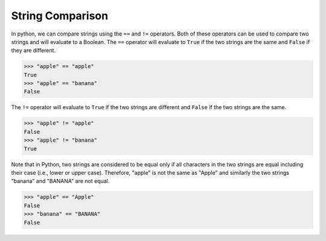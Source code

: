String Comparison
=================

In python, we can compare strings using the ``==`` and ``!=`` operators. Both of these operators can be used to compare two strings and will evaluate to a Boolean. The ``==`` operator will evaluate to ``True`` if the two strings are the same and ``False`` if they are different.

.. code-block:: python

    >>> "apple" == "apple"
    True
    >>> "apple" == "banana"
    False

The ``!=`` operator will evaluate to ``True`` if the two strings are different and ``False`` if the two strings are the same.

.. code-block:: python

    >>> "apple" != "apple"
    False
    >>> "apple" != "banana"
    True

Note that in Python, two strings are considered to be equal only if all characters in the two strings are equal including their case (i.e., lower or upper case). Therefore, "apple" is not the same as "Apple" and similarly the two strings "banana" and "BANANA" are not equal.

.. code-block:: python

    >>> "apple" == "Apple"
    False
    >>> "banana" == "BANANA"
    False